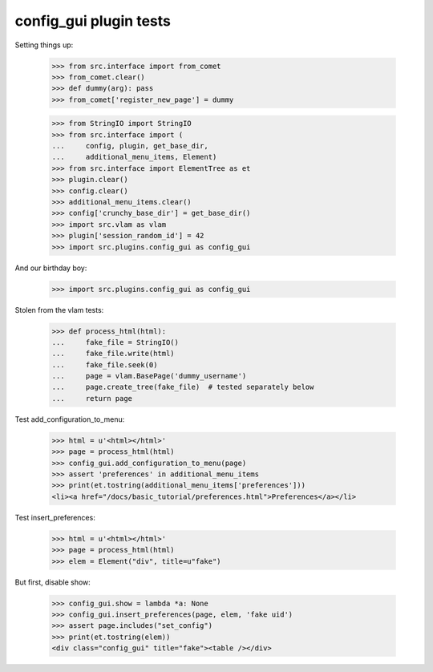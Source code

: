 config_gui plugin tests
=======================

Setting things up:

    >>> from src.interface import from_comet
    >>> from_comet.clear()
    >>> def dummy(arg): pass
    >>> from_comet['register_new_page'] = dummy

    >>> from StringIO import StringIO
    >>> from src.interface import (
    ...     config, plugin, get_base_dir,
    ...     additional_menu_items, Element)
    >>> from src.interface import ElementTree as et
    >>> plugin.clear()
    >>> config.clear()
    >>> additional_menu_items.clear()
    >>> config['crunchy_base_dir'] = get_base_dir()
    >>> import src.vlam as vlam
    >>> plugin['session_random_id'] = 42
    >>> import src.plugins.config_gui as config_gui

And our birthday boy:

    >>> import src.plugins.config_gui as config_gui

Stolen from the vlam tests:

    >>> def process_html(html):
    ...     fake_file = StringIO()
    ...     fake_file.write(html)
    ...     fake_file.seek(0)
    ...     page = vlam.BasePage('dummy_username')
    ...     page.create_tree(fake_file)  # tested separately below
    ...     return page


Test add_configuration_to_menu:

    >>> html = u'<html></html>'
    >>> page = process_html(html)
    >>> config_gui.add_configuration_to_menu(page)
    >>> assert 'preferences' in additional_menu_items
    >>> print(et.tostring(additional_menu_items['preferences']))
    <li><a href="/docs/basic_tutorial/preferences.html">Preferences</a></li>

Test insert_preferences:

    >>> html = u'<html></html>'
    >>> page = process_html(html)
    >>> elem = Element("div", title=u"fake")

But first, disable show:

    >>> config_gui.show = lambda *a: None
    >>> config_gui.insert_preferences(page, elem, 'fake uid')
    >>> assert page.includes("set_config")
    >>> print(et.tostring(elem))
    <div class="config_gui" title="fake"><table /></div>
